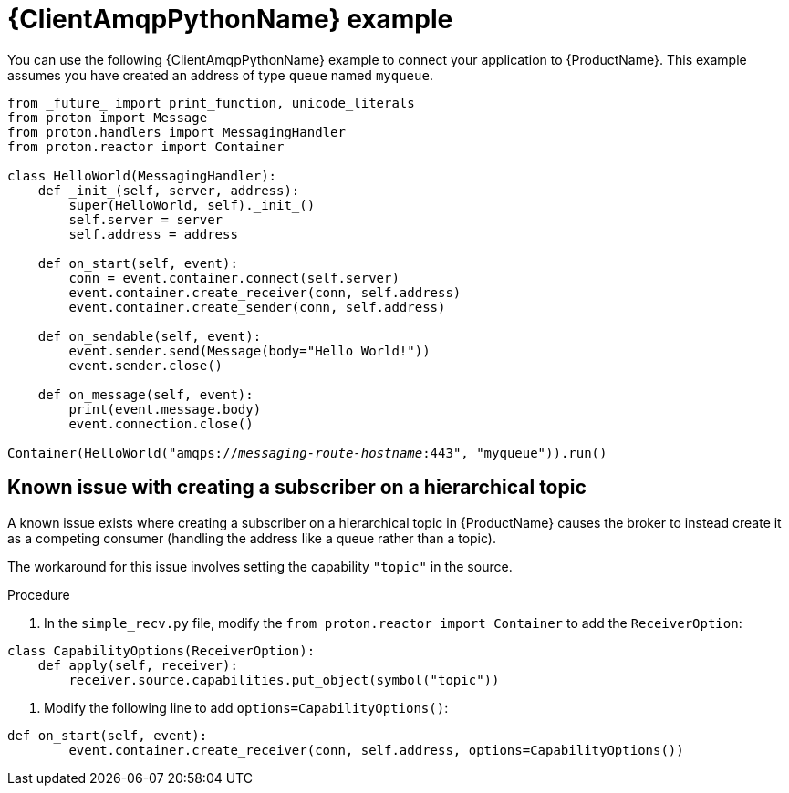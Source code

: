 // Module included in the following assemblies:
//
// assembly-connecting-applications.adoc

[id='ref-python-example-{context}']

= {ClientAmqpPythonName} example

You can use the following {ClientAmqpPythonName} example to connect your application to {ProductName}. This example assumes you have created an address of type `queue` named `myqueue`.

[source,python,options="nowrap",subs="+quotes,attributes"]
----
from \_future_ import print_function, unicode_literals
from proton import Message
from proton.handlers import MessagingHandler
from proton.reactor import Container

class HelloWorld(MessagingHandler):
    def \_init_(self, server, address):
        super(HelloWorld, self).\_init_()
        self.server = server
        self.address = address

    def on_start(self, event):
        conn = event.container.connect(self.server)
        event.container.create_receiver(conn, self.address)
        event.container.create_sender(conn, self.address)

    def on_sendable(self, event):
        event.sender.send(Message(body="Hello World!"))
        event.sender.close()

    def on_message(self, event):
        print(event.message.body)
        event.connection.close()

Container(HelloWorld("amqps://_messaging-route-hostname_:443", "myqueue")).run()
----

== Known issue with creating a subscriber on a hierarchical topic

A known issue exists where creating a subscriber on a hierarchical topic in {ProductName} causes the broker to instead create it as a competing consumer (handling the address like a queue rather than a topic).

The workaround for this issue involves setting the capability `"topic"` in the source.

.Procedure

. In the `simple_recv.py` file, modify the `from proton.reactor import Container` to add the `ReceiverOption`:

[source,python,options="nowrap",subs="+quotes,attributes"]
----
class CapabilityOptions(ReceiverOption):
    def apply(self, receiver):
        receiver.source.capabilities.put_object(symbol("topic"))
----

. Modify the following line to add `options=CapabilityOptions()`:

[source,python,options="nowrap",subs="+quotes,attributes"]
----
def on_start(self, event):
        event.container.create_receiver(conn, self.address, options=CapabilityOptions())
----

